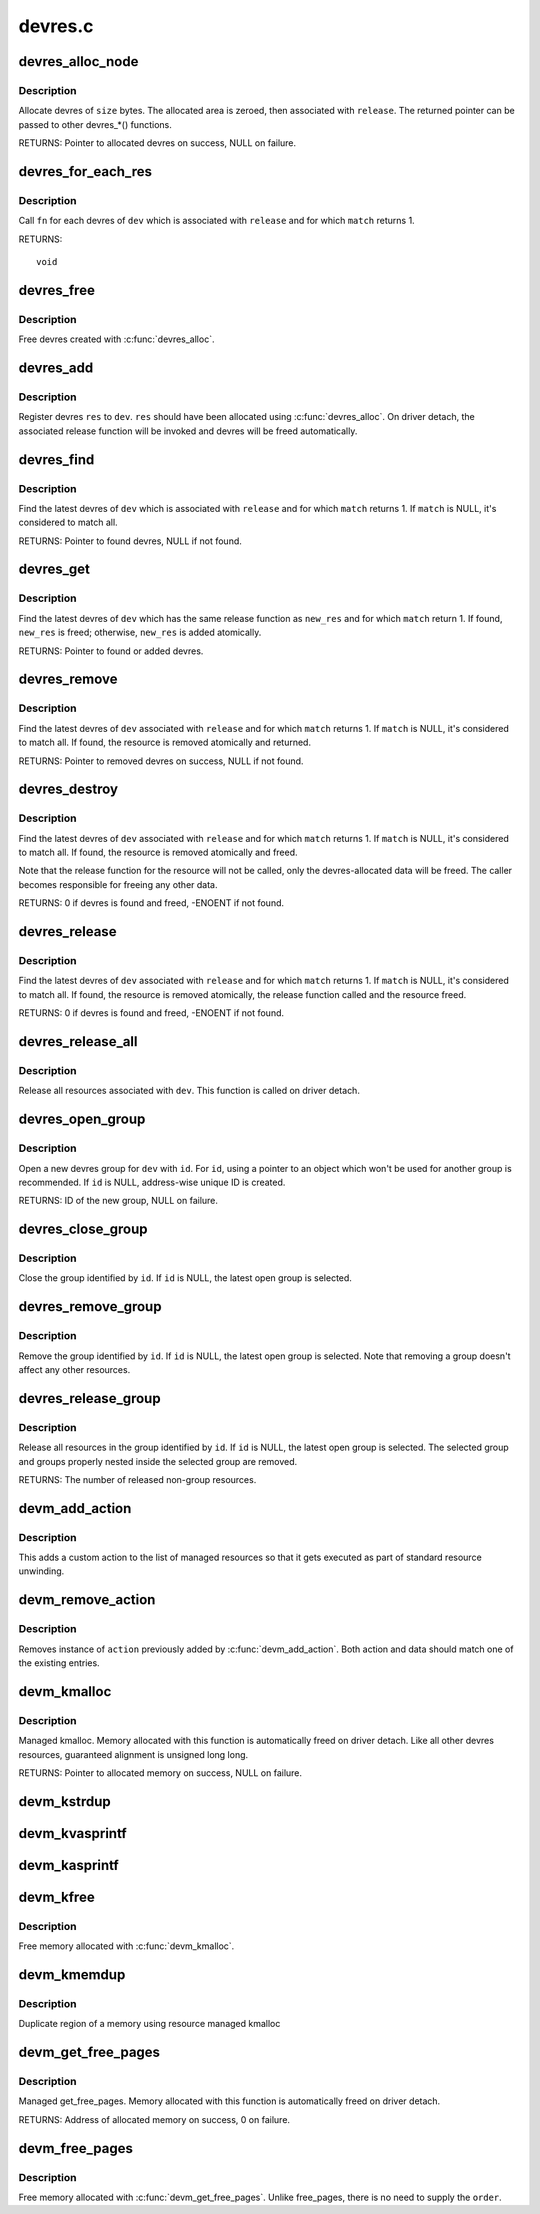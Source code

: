 .. -*- coding: utf-8; mode: rst -*-

========
devres.c
========

.. _`devres_alloc_node`:

devres_alloc_node
=================

.. c:function:: void *devres_alloc_node (dr_release_t release, size_t size, gfp_t gfp, int nid)

    Allocate device resource data

    :param dr_release_t release:
        Release function devres will be associated with

    :param size_t size:
        Allocation size

    :param gfp_t gfp:
        Allocation flags

    :param int nid:
        NUMA node


.. _`devres_alloc_node.description`:

Description
-----------

Allocate devres of ``size`` bytes.  The allocated area is zeroed, then
associated with ``release``\ .  The returned pointer can be passed to
other devres_\*() functions.

RETURNS:
Pointer to allocated devres on success, NULL on failure.


.. _`devres_for_each_res`:

devres_for_each_res
===================

.. c:function:: void devres_for_each_res (struct device *dev, dr_release_t release, dr_match_t match, void *match_data, void (*fn) (struct device *, void *, void *, void *data)

    Resource iterator

    :param struct device \*dev:
        Device to iterate resource from

    :param dr_release_t release:
        Look for resources associated with this release function

    :param dr_match_t match:
        Match function (optional)

    :param void \*match_data:
        Data for the match function

    :param void (\*fn) (struct device \*, void \*, void \*):
        Function to be called for each matched resource.

    :param void \*data:
        Data for ``fn``\ , the 3rd parameter of ``fn``


.. _`devres_for_each_res.description`:

Description
-----------

Call ``fn`` for each devres of ``dev`` which is associated with ``release``
and for which ``match`` returns 1.

RETURNS::

        void


.. _`devres_free`:

devres_free
===========

.. c:function:: void devres_free (void *res)

    Free device resource data

    :param void \*res:
        Pointer to devres data to free


.. _`devres_free.description`:

Description
-----------

Free devres created with :c:func:`devres_alloc`.


.. _`devres_add`:

devres_add
==========

.. c:function:: void devres_add (struct device *dev, void *res)

    Register device resource

    :param struct device \*dev:
        Device to add resource to

    :param void \*res:
        Resource to register


.. _`devres_add.description`:

Description
-----------

Register devres ``res`` to ``dev``\ .  ``res`` should have been allocated
using :c:func:`devres_alloc`.  On driver detach, the associated release
function will be invoked and devres will be freed automatically.


.. _`devres_find`:

devres_find
===========

.. c:function:: void *devres_find (struct device *dev, dr_release_t release, dr_match_t match, void *match_data)

    Find device resource

    :param struct device \*dev:
        Device to lookup resource from

    :param dr_release_t release:
        Look for resources associated with this release function

    :param dr_match_t match:
        Match function (optional)

    :param void \*match_data:
        Data for the match function


.. _`devres_find.description`:

Description
-----------

Find the latest devres of ``dev`` which is associated with ``release``
and for which ``match`` returns 1.  If ``match`` is NULL, it's considered
to match all.

RETURNS:
Pointer to found devres, NULL if not found.


.. _`devres_get`:

devres_get
==========

.. c:function:: void *devres_get (struct device *dev, void *new_res, dr_match_t match, void *match_data)

    Find devres, if non-existent, add one atomically

    :param struct device \*dev:
        Device to lookup or add devres for

    :param void \*new_res:
        Pointer to new initialized devres to add if not found

    :param dr_match_t match:
        Match function (optional)

    :param void \*match_data:
        Data for the match function


.. _`devres_get.description`:

Description
-----------

Find the latest devres of ``dev`` which has the same release function
as ``new_res`` and for which ``match`` return 1.  If found, ``new_res`` is
freed; otherwise, ``new_res`` is added atomically.

RETURNS:
Pointer to found or added devres.


.. _`devres_remove`:

devres_remove
=============

.. c:function:: void *devres_remove (struct device *dev, dr_release_t release, dr_match_t match, void *match_data)

    Find a device resource and remove it

    :param struct device \*dev:
        Device to find resource from

    :param dr_release_t release:
        Look for resources associated with this release function

    :param dr_match_t match:
        Match function (optional)

    :param void \*match_data:
        Data for the match function


.. _`devres_remove.description`:

Description
-----------

Find the latest devres of ``dev`` associated with ``release`` and for
which ``match`` returns 1.  If ``match`` is NULL, it's considered to
match all.  If found, the resource is removed atomically and
returned.

RETURNS:
Pointer to removed devres on success, NULL if not found.


.. _`devres_destroy`:

devres_destroy
==============

.. c:function:: int devres_destroy (struct device *dev, dr_release_t release, dr_match_t match, void *match_data)

    Find a device resource and destroy it

    :param struct device \*dev:
        Device to find resource from

    :param dr_release_t release:
        Look for resources associated with this release function

    :param dr_match_t match:
        Match function (optional)

    :param void \*match_data:
        Data for the match function


.. _`devres_destroy.description`:

Description
-----------

Find the latest devres of ``dev`` associated with ``release`` and for
which ``match`` returns 1.  If ``match`` is NULL, it's considered to
match all.  If found, the resource is removed atomically and freed.

Note that the release function for the resource will not be called,
only the devres-allocated data will be freed.  The caller becomes
responsible for freeing any other data.

RETURNS:
0 if devres is found and freed, -ENOENT if not found.


.. _`devres_release`:

devres_release
==============

.. c:function:: int devres_release (struct device *dev, dr_release_t release, dr_match_t match, void *match_data)

    Find a device resource and destroy it, calling release

    :param struct device \*dev:
        Device to find resource from

    :param dr_release_t release:
        Look for resources associated with this release function

    :param dr_match_t match:
        Match function (optional)

    :param void \*match_data:
        Data for the match function


.. _`devres_release.description`:

Description
-----------

Find the latest devres of ``dev`` associated with ``release`` and for
which ``match`` returns 1.  If ``match`` is NULL, it's considered to
match all.  If found, the resource is removed atomically, the
release function called and the resource freed.

RETURNS:
0 if devres is found and freed, -ENOENT if not found.


.. _`devres_release_all`:

devres_release_all
==================

.. c:function:: int devres_release_all (struct device *dev)

    Release all managed resources

    :param struct device \*dev:
        Device to release resources for


.. _`devres_release_all.description`:

Description
-----------

Release all resources associated with ``dev``\ .  This function is
called on driver detach.


.. _`devres_open_group`:

devres_open_group
=================

.. c:function:: void *devres_open_group (struct device *dev, void *id, gfp_t gfp)

    Open a new devres group

    :param struct device \*dev:
        Device to open devres group for

    :param void \*id:
        Separator ID

    :param gfp_t gfp:
        Allocation flags


.. _`devres_open_group.description`:

Description
-----------

Open a new devres group for ``dev`` with ``id``\ .  For ``id``\ , using a
pointer to an object which won't be used for another group is
recommended.  If ``id`` is NULL, address-wise unique ID is created.

RETURNS:
ID of the new group, NULL on failure.


.. _`devres_close_group`:

devres_close_group
==================

.. c:function:: void devres_close_group (struct device *dev, void *id)

    Close a devres group

    :param struct device \*dev:
        Device to close devres group for

    :param void \*id:
        ID of target group, can be NULL


.. _`devres_close_group.description`:

Description
-----------

Close the group identified by ``id``\ .  If ``id`` is NULL, the latest open
group is selected.


.. _`devres_remove_group`:

devres_remove_group
===================

.. c:function:: void devres_remove_group (struct device *dev, void *id)

    Remove a devres group

    :param struct device \*dev:
        Device to remove group for

    :param void \*id:
        ID of target group, can be NULL


.. _`devres_remove_group.description`:

Description
-----------

Remove the group identified by ``id``\ .  If ``id`` is NULL, the latest
open group is selected.  Note that removing a group doesn't affect
any other resources.


.. _`devres_release_group`:

devres_release_group
====================

.. c:function:: int devres_release_group (struct device *dev, void *id)

    Release resources in a devres group

    :param struct device \*dev:
        Device to release group for

    :param void \*id:
        ID of target group, can be NULL


.. _`devres_release_group.description`:

Description
-----------

Release all resources in the group identified by ``id``\ .  If ``id`` is
NULL, the latest open group is selected.  The selected group and
groups properly nested inside the selected group are removed.

RETURNS:
The number of released non-group resources.


.. _`devm_add_action`:

devm_add_action
===============

.. c:function:: int devm_add_action (struct device *dev, void (*action) (void *, void *data)

    add a custom action to list of managed resources

    :param struct device \*dev:
        Device that owns the action

    :param void (\*action) (void \*):
        Function that should be called

    :param void \*data:
        Pointer to data passed to ``action`` implementation


.. _`devm_add_action.description`:

Description
-----------

This adds a custom action to the list of managed resources so that
it gets executed as part of standard resource unwinding.


.. _`devm_remove_action`:

devm_remove_action
==================

.. c:function:: void devm_remove_action (struct device *dev, void (*action) (void *, void *data)

    removes previously added custom action

    :param struct device \*dev:
        Device that owns the action

    :param void (\*action) (void \*):
        Function implementing the action

    :param void \*data:
        Pointer to data passed to ``action`` implementation


.. _`devm_remove_action.description`:

Description
-----------

Removes instance of ``action`` previously added by :c:func:`devm_add_action`.
Both action and data should match one of the existing entries.


.. _`devm_kmalloc`:

devm_kmalloc
============

.. c:function:: void *devm_kmalloc (struct device *dev, size_t size, gfp_t gfp)

    Resource-managed kmalloc

    :param struct device \*dev:
        Device to allocate memory for

    :param size_t size:
        Allocation size

    :param gfp_t gfp:
        Allocation gfp flags


.. _`devm_kmalloc.description`:

Description
-----------

Managed kmalloc.  Memory allocated with this function is
automatically freed on driver detach.  Like all other devres
resources, guaranteed alignment is unsigned long long.

RETURNS:
Pointer to allocated memory on success, NULL on failure.


.. _`devm_kstrdup`:

devm_kstrdup
============

.. c:function:: char *devm_kstrdup (struct device *dev, const char *s, gfp_t gfp)

    Allocate resource managed space and copy an existing string into that.

    :param struct device \*dev:
        Device to allocate memory for

    :param const char \*s:
        the string to duplicate

    :param gfp_t gfp:
        the GFP mask used in the :c:func:`devm_kmalloc` call when
        allocating memory

        RETURNS:
        Pointer to allocated string on success, NULL on failure.


.. _`devm_kvasprintf`:

devm_kvasprintf
===============

.. c:function:: char *devm_kvasprintf (struct device *dev, gfp_t gfp, const char *fmt, va_list ap)

    Allocate resource managed space and format a string into that.

    :param struct device \*dev:
        Device to allocate memory for

    :param gfp_t gfp:
        the GFP mask used in the :c:func:`devm_kmalloc` call when
        allocating memory

    :param const char \*fmt:
        The :c:func:`printf`-style format string

    :param va_list ap:
        Arguments for the format string
        RETURNS:
        Pointer to allocated string on success, NULL on failure.


.. _`devm_kasprintf`:

devm_kasprintf
==============

.. c:function:: char *devm_kasprintf (struct device *dev, gfp_t gfp, const char *fmt,  ...)

    Allocate resource managed space and format a string into that.

    :param struct device \*dev:
        Device to allocate memory for

    :param gfp_t gfp:
        the GFP mask used in the :c:func:`devm_kmalloc` call when
        allocating memory

    :param const char \*fmt:
        The :c:func:`printf`-style format string
        @...: Arguments for the format string
        RETURNS:
        Pointer to allocated string on success, NULL on failure.

    :param ...:
        variable arguments


.. _`devm_kfree`:

devm_kfree
==========

.. c:function:: void devm_kfree (struct device *dev, void *p)

    Resource-managed kfree

    :param struct device \*dev:
        Device this memory belongs to

    :param void \*p:
        Memory to free


.. _`devm_kfree.description`:

Description
-----------

Free memory allocated with :c:func:`devm_kmalloc`.


.. _`devm_kmemdup`:

devm_kmemdup
============

.. c:function:: void *devm_kmemdup (struct device *dev, const void *src, size_t len, gfp_t gfp)

    Resource-managed kmemdup

    :param struct device \*dev:
        Device this memory belongs to

    :param const void \*src:
        Memory region to duplicate

    :param size_t len:
        Memory region length

    :param gfp_t gfp:
        GFP mask to use


.. _`devm_kmemdup.description`:

Description
-----------

Duplicate region of a memory using resource managed kmalloc


.. _`devm_get_free_pages`:

devm_get_free_pages
===================

.. c:function:: unsigned long devm_get_free_pages (struct device *dev, gfp_t gfp_mask, unsigned int order)

    Resource-managed __get_free_pages

    :param struct device \*dev:
        Device to allocate memory for

    :param gfp_t gfp_mask:
        Allocation gfp flags

    :param unsigned int order:
        Allocation size is (1 << order) pages


.. _`devm_get_free_pages.description`:

Description
-----------

Managed get_free_pages.  Memory allocated with this function is
automatically freed on driver detach.

RETURNS:
Address of allocated memory on success, 0 on failure.


.. _`devm_free_pages`:

devm_free_pages
===============

.. c:function:: void devm_free_pages (struct device *dev, unsigned long addr)

    Resource-managed free_pages

    :param struct device \*dev:
        Device this memory belongs to

    :param unsigned long addr:
        Memory to free


.. _`devm_free_pages.description`:

Description
-----------

Free memory allocated with :c:func:`devm_get_free_pages`. Unlike free_pages,
there is no need to supply the ``order``\ .

